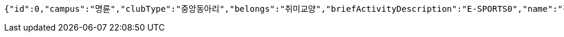 [source,json,options="nowrap"]
----
{"id":0,"campus":"명륜","clubType":"중앙동아리","belongs":"취미교양","briefActivityDescription":"E-SPORTS0","name":"정상적인 클럽 SKKULOL0","headLine":"명륜 게임 동아리입니다0","establishAt":2023,"roomLocation":"학생회관 802100","memberAmount":60,"regularMeetingTime":"Thursday 19:000","mandatoryActivatePeriod":"4학기0","clubDescription":"여기가 어떤 동아리냐면요, 페이커가 될 수 있게 해주는 동아리입니다^^0","activityDescription":"1. 열심히 참여하면 됩니다 2. 그냥 게임만 잘 하면 됩니다.0","webLink1":"www.skklol.com0","webLink2":"www.skkulol.edu0","recruit":{"recruitStartAt":"2023-06-23T02:05","recruitEndAt":"2023-06-23T02:05","recruitQuota":"0명","recruitProcessDescription":"Test Recruit Process0","recruitContact":"010-0000-0000","recruitWebLink":"Test Recruit web0"},"presidentName":"userName0","presidentContact":"010-0000-0000","logo":{"id":0,"fileName":"logoOriginal0.png","bytes":"logoBytes"},"activityImages":[{"id":0,"fileName":"activityOriginal0.png","bytes":"activityImgBytes0"},{"id":1,"fileName":"activityOriginal1.png","bytes":"activityImgBytes1"},{"id":2,"fileName":"activityOriginal2.png","bytes":"activityImgBytes2"},{"id":3,"fileName":"activityOriginal3.png","bytes":"activityImgBytes3"},{"id":4,"fileName":"activityOriginal4.png","bytes":"activityImgBytes4"}]}
----